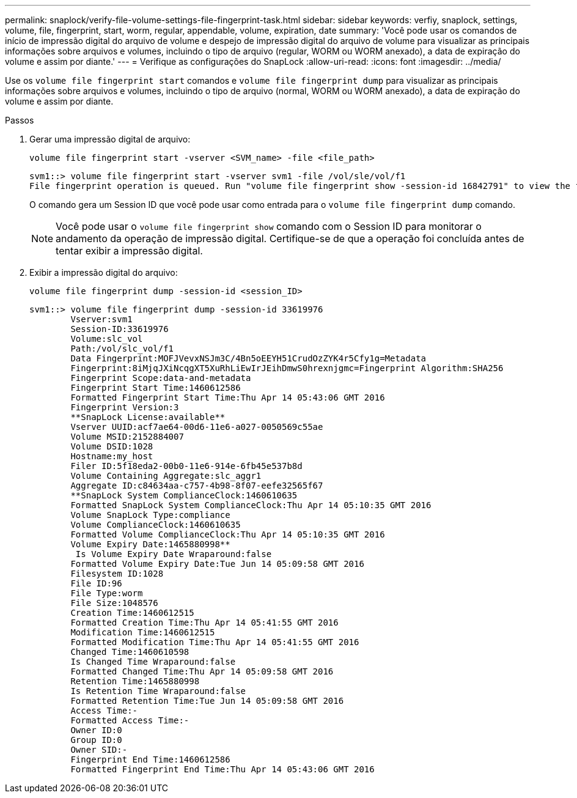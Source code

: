 ---
permalink: snaplock/verify-file-volume-settings-file-fingerprint-task.html 
sidebar: sidebar 
keywords: verfiy, snaplock, settings, volume, file, fingerprint, start, worm, regular, appendable, volume, expiration, date 
summary: 'Você pode usar os comandos de início de impressão digital do arquivo de volume e despejo de impressão digital do arquivo de volume para visualizar as principais informações sobre arquivos e volumes, incluindo o tipo de arquivo (regular, WORM ou WORM anexado), a data de expiração do volume e assim por diante.' 
---
= Verifique as configurações do SnapLock
:allow-uri-read: 
:icons: font
:imagesdir: ../media/


[role="lead"]
Use os `volume file fingerprint start` comandos e `volume file fingerprint dump` para visualizar as principais informações sobre arquivos e volumes, incluindo o tipo de arquivo (normal, WORM ou WORM anexado), a data de expiração do volume e assim por diante.

.Passos
. Gerar uma impressão digital de arquivo:
+
`volume file fingerprint start -vserver <SVM_name> -file <file_path>`

+
[listing]
----
svm1::> volume file fingerprint start -vserver svm1 -file /vol/sle/vol/f1
File fingerprint operation is queued. Run "volume file fingerprint show -session-id 16842791" to view the fingerprint session status.
----
+
O comando gera um Session ID que você pode usar como entrada para o `volume file fingerprint dump` comando.

+
[NOTE]
====
Você pode usar o `volume file fingerprint show` comando com o Session ID para monitorar o andamento da operação de impressão digital. Certifique-se de que a operação foi concluída antes de tentar exibir a impressão digital.

====
. Exibir a impressão digital do arquivo:
+
`volume file fingerprint dump -session-id <session_ID>`

+
[listing]
----
svm1::> volume file fingerprint dump -session-id 33619976
        Vserver:svm1
        Session-ID:33619976
        Volume:slc_vol
        Path:/vol/slc_vol/f1
        Data Fingerprint:MOFJVevxNSJm3C/4Bn5oEEYH51CrudOzZYK4r5Cfy1g=Metadata
        Fingerprint:8iMjqJXiNcqgXT5XuRhLiEwIrJEihDmwS0hrexnjgmc=Fingerprint Algorithm:SHA256
        Fingerprint Scope:data-and-metadata
        Fingerprint Start Time:1460612586
        Formatted Fingerprint Start Time:Thu Apr 14 05:43:06 GMT 2016
        Fingerprint Version:3
        **SnapLock License:available**
        Vserver UUID:acf7ae64-00d6-11e6-a027-0050569c55ae
        Volume MSID:2152884007
        Volume DSID:1028
        Hostname:my_host
        Filer ID:5f18eda2-00b0-11e6-914e-6fb45e537b8d
        Volume Containing Aggregate:slc_aggr1
        Aggregate ID:c84634aa-c757-4b98-8f07-eefe32565f67
        **SnapLock System ComplianceClock:1460610635
        Formatted SnapLock System ComplianceClock:Thu Apr 14 05:10:35 GMT 2016
        Volume SnapLock Type:compliance
        Volume ComplianceClock:1460610635
        Formatted Volume ComplianceClock:Thu Apr 14 05:10:35 GMT 2016
        Volume Expiry Date:1465880998**
         Is Volume Expiry Date Wraparound:false
        Formatted Volume Expiry Date:Tue Jun 14 05:09:58 GMT 2016
        Filesystem ID:1028
        File ID:96
        File Type:worm
        File Size:1048576
        Creation Time:1460612515
        Formatted Creation Time:Thu Apr 14 05:41:55 GMT 2016
        Modification Time:1460612515
        Formatted Modification Time:Thu Apr 14 05:41:55 GMT 2016
        Changed Time:1460610598
        Is Changed Time Wraparound:false
        Formatted Changed Time:Thu Apr 14 05:09:58 GMT 2016
        Retention Time:1465880998
        Is Retention Time Wraparound:false
        Formatted Retention Time:Tue Jun 14 05:09:58 GMT 2016
        Access Time:-
        Formatted Access Time:-
        Owner ID:0
        Group ID:0
        Owner SID:-
        Fingerprint End Time:1460612586
        Formatted Fingerprint End Time:Thu Apr 14 05:43:06 GMT 2016
----

